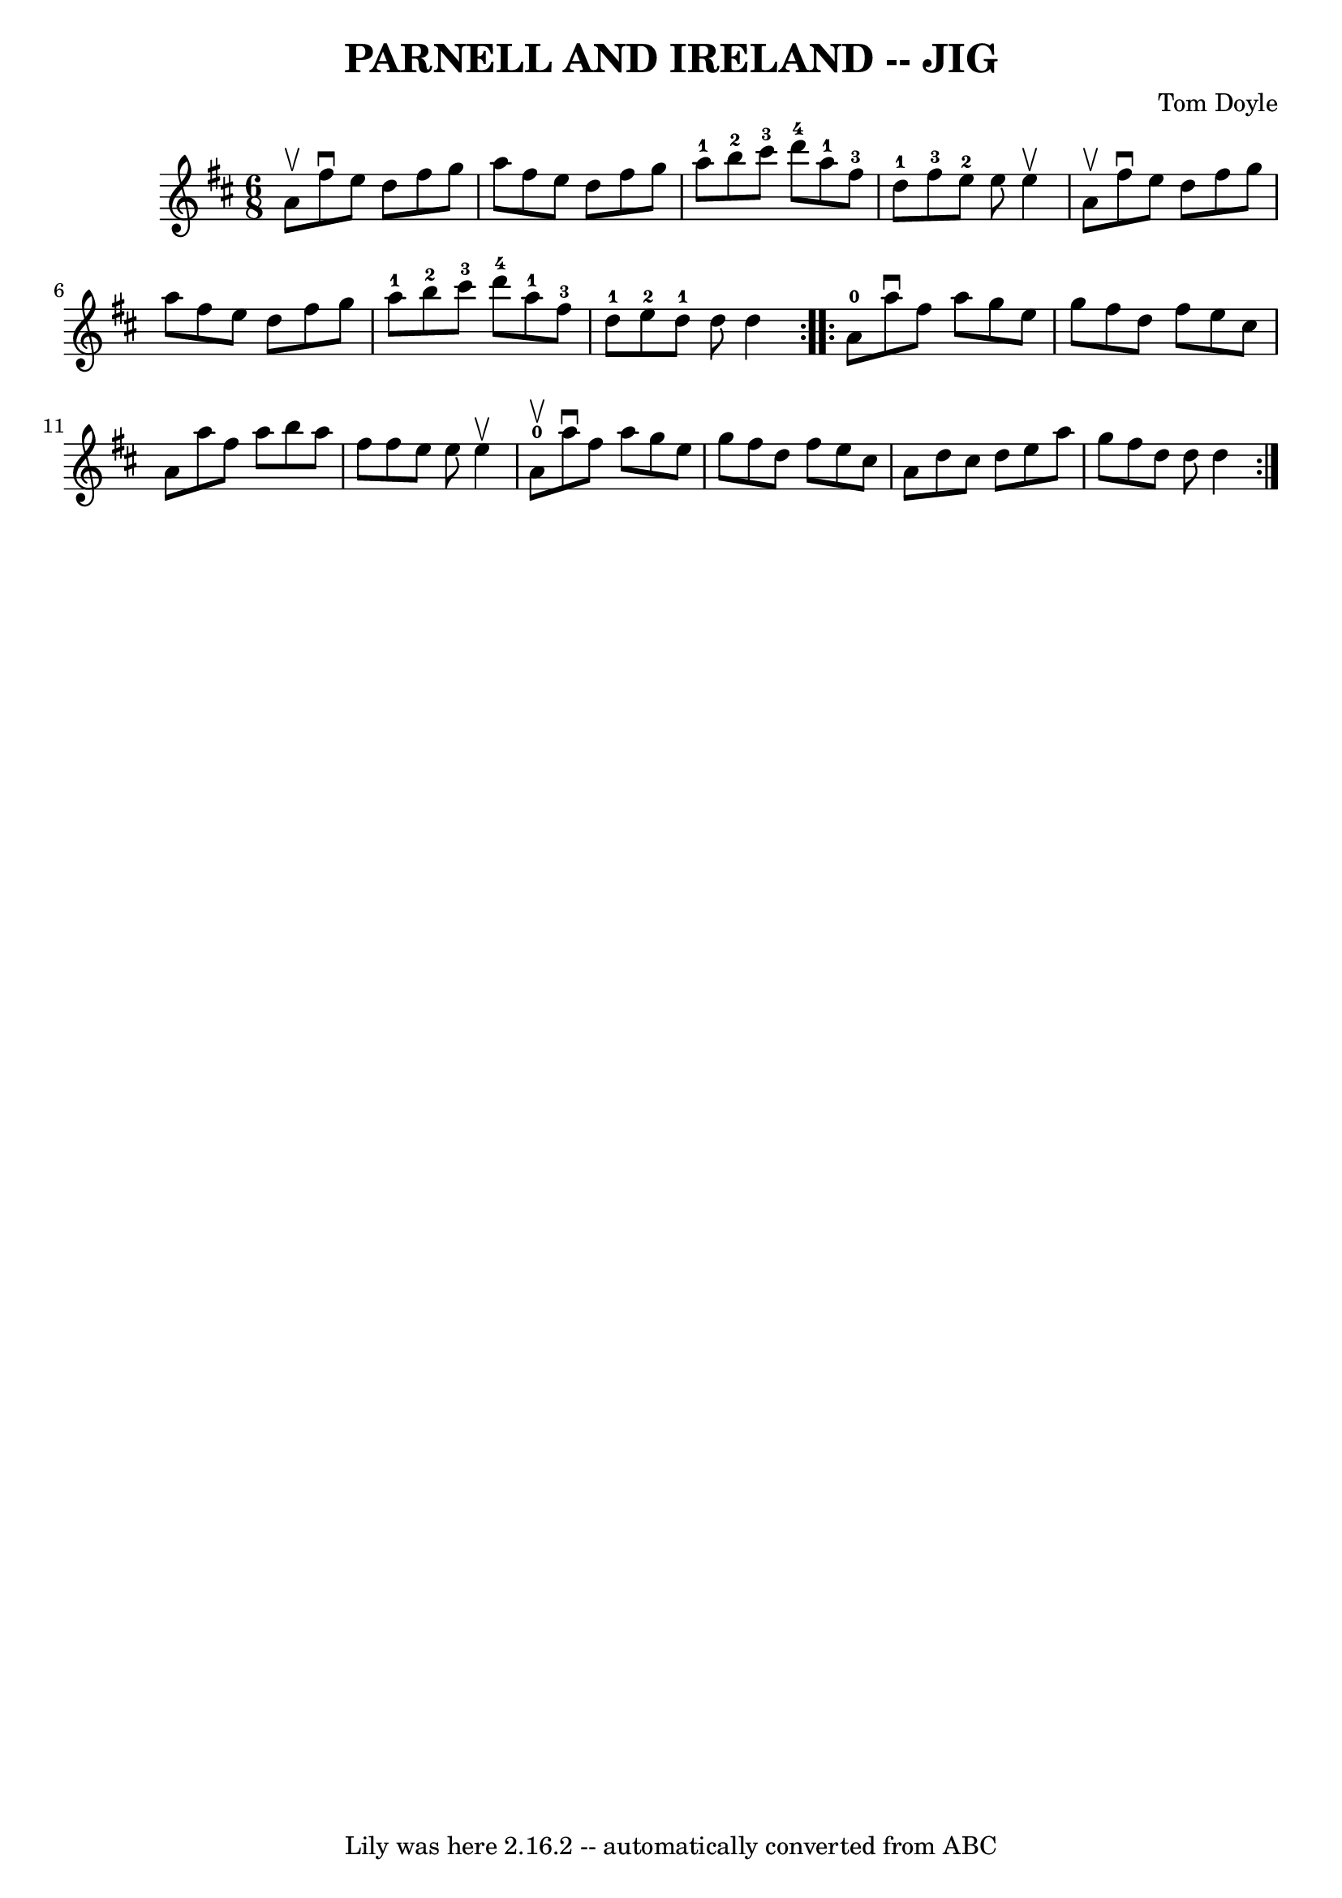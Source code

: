 \version "2.7.40"
\header {
	book = "Ryan's Mammoth Collection of Fiddle Tunes"
	composer = "Tom Doyle"
	crossRefNumber = "1"
	footnotes = ""
	tagline = "Lily was here 2.16.2 -- automatically converted from ABC"
	title = "PARNELL AND IRELAND -- JIG"
}
voicedefault =  {
\set Score.defaultBarType = "empty"

\repeat volta 2 {
\time 6/8 \key d \major a'8^\upbow       |
 fis''8^\downbow e''8  
 d''8 fis''8 g''8 a''8    |
 fis''8 e''8 d''8 fis''8 
 g''8 a''8-1   |
 b''8-2 cis'''8-3 d'''8-4     
a''8-1 fis''8-3 d''8-1   |
 fis''8-3 e''8-2   
e''8 e''4^\upbow a'8^\upbow   |
     |
 fis''8^\downbow   
e''8 d''8 fis''8 g''8 a''8    |
 fis''8 e''8 d''8    
fis''8 g''8 a''8-1   |
 b''8-2 cis'''8-3 d'''8 
-4 a''8-1 fis''8-3 d''8-1   |
 e''8-2 d''8 
-1 d''8 d''4    }     \repeat volta 2 { a'8-0       |
   
a''8^\downbow fis''8 a''8 g''8 e''8 g''8    |
 fis''8    
d''8 fis''8 e''8 cis''8 a'8    |
 a''8 fis''8 a''8    
b''8 a''8 fis''8    |
 fis''8 e''8 e''8 e''4^\upbow   
a'8-0^\upbow   |
     |
 a''8^\downbow fis''8 a''8    
g''8 e''8 g''8    |
 fis''8 d''8 fis''8 e''8 cis''8   
 a'8    |
 d''8 cis''8 d''8 e''8 a''8 g''8    |
   
fis''8 d''8 d''8 d''4    }   
}

\score{
    <<

	\context Staff="default"
	{
	    \voicedefault 
	}

    >>
	\layout {
	}
	\midi {}
}
